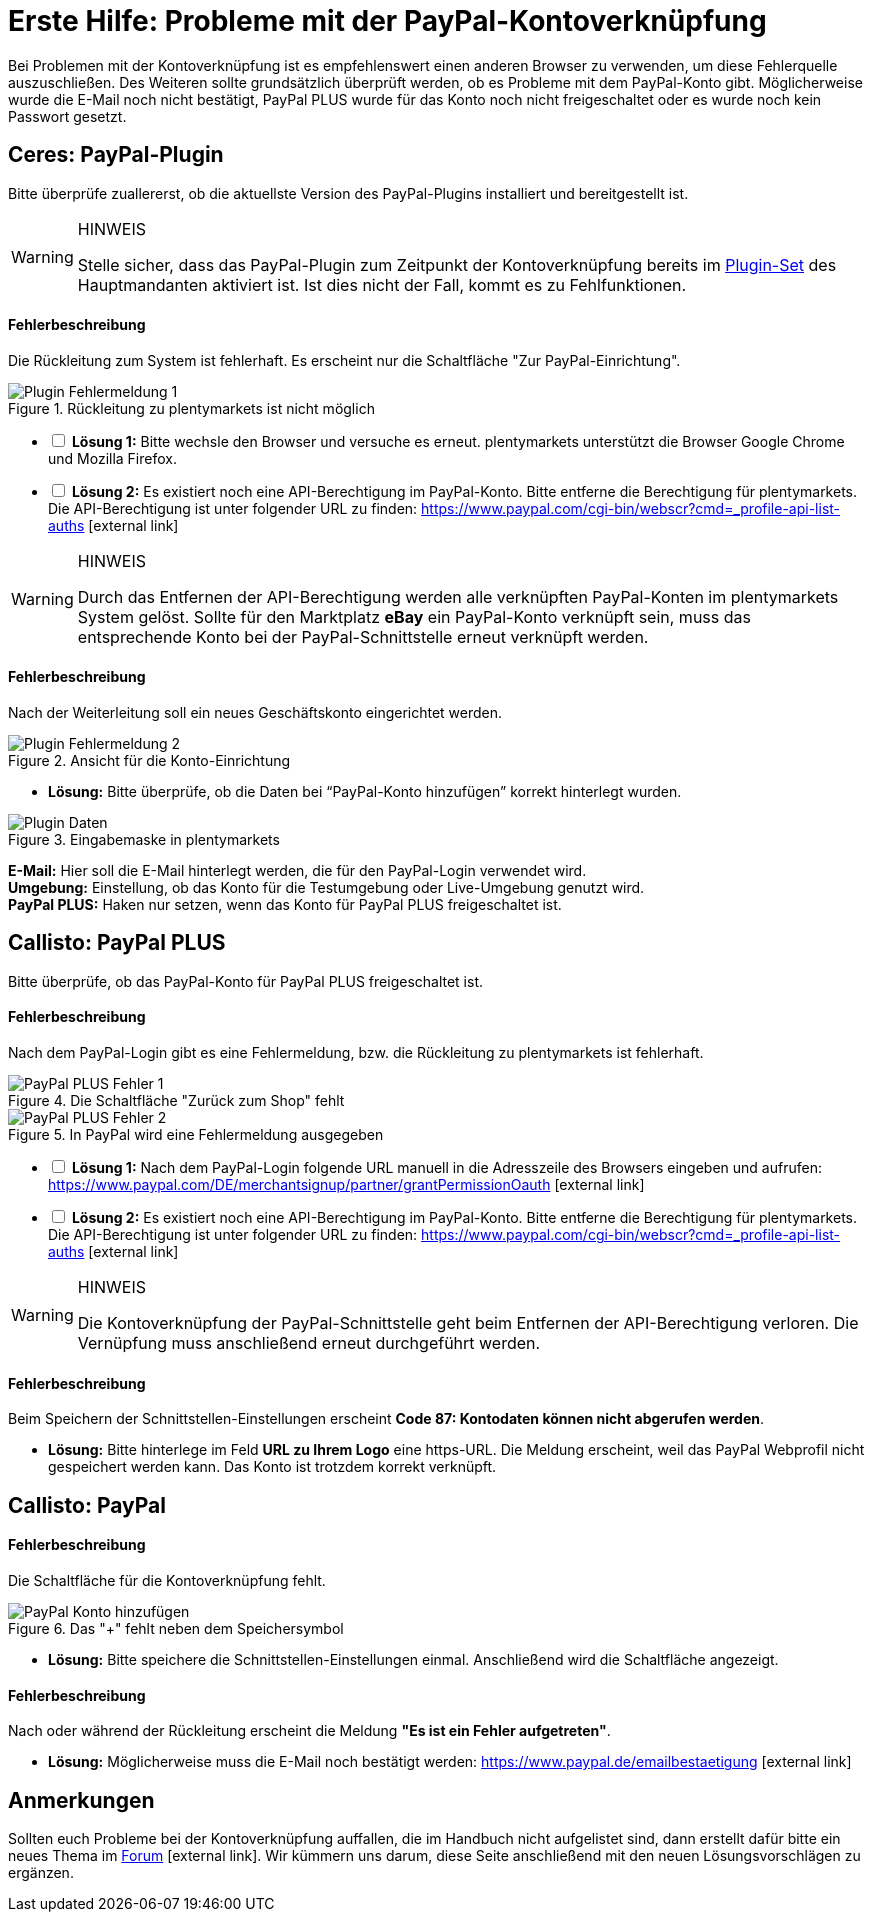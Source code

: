 = Erste Hilfe: Probleme mit der PayPal-Kontoverknüpfung

:lang: de
:description: Erhalte Hilfe zu der Kontoverknüpfung in plentymarkets.
:keywords: PayPal, PayPal PLUS, Konto, Ceres, Plugin, Callisto
:position: 20

Bei Problemen mit der Kontoverknüpfung ist es empfehlenswert einen anderen Browser zu verwenden, um diese Fehlerquelle auszuschließen.
Des Weiteren sollte grundsätzlich überprüft werden, ob es Probleme mit dem PayPal-Konto gibt.
Möglicherweise wurde die E-Mail noch nicht bestätigt, PayPal PLUS wurde für das Konto noch nicht freigeschaltet oder es wurde noch kein Passwort gesetzt.

== Ceres: PayPal-Plugin
Bitte überprüfe zuallererst, ob die aktuellste Version des PayPal-Plugins installiert und bereitgestellt ist.

[WARNING]
.HINWEIS
====
Stelle sicher, dass das PayPal-Plugin zum Zeitpunkt der Kontoverknüpfung bereits im <<basics-erste-schritte/plugins#20, Plugin-Set>> des Hauptmandanten aktiviert ist. Ist dies nicht der Fall, kommt es zu Fehlfunktionen.
====

[discrete]
==== Fehlerbeschreibung
Die Rückleitung zum System ist fehlerhaft. Es erscheint nur die Schaltfläche "Zur PayPal-Einrichtung".

.Rückleitung zu plentymarkets ist nicht möglich
image::_best-practices/auftragsabwicklung/Payment/assets/PP-Plugin_Fehler_1.png[Plugin Fehlermeldung 1]

[%interactive]
* [ ] *Lösung 1:* Bitte wechsle den Browser und versuche es erneut. plentymarkets unterstützt die Browser Google Chrome und Mozilla Firefox.
* [ ] *Lösung 2:* Es existiert noch eine API-Berechtigung im PayPal-Konto. Bitte entferne die Berechtigung für plentymarkets. Die API-Berechtigung ist unter folgender URL zu finden: link:https://www.paypal.com/cgi-bin/webscr?cmd=_profile-api-list-auths[]{nbsp}icon:external-link[]

[WARNING]
.HINWEIS
====
Durch das Entfernen der API-Berechtigung werden alle verknüpften PayPal-Konten im plentymarkets System gelöst. Sollte für den Marktplatz *eBay* ein PayPal-Konto verknüpft sein, muss das entsprechende Konto bei der PayPal-Schnittstelle erneut verknüpft werden.
====

[discrete]
==== Fehlerbeschreibung
Nach der Weiterleitung soll ein neues Geschäftskonto eingerichtet werden.

.Ansicht für die Konto-Einrichtung
image::_best-practices/auftragsabwicklung/Payment/assets/PP-Plugin_Fehler_2.png[Plugin Fehlermeldung 2]

* *Lösung:* Bitte überprüfe, ob die Daten bei “PayPal-Konto hinzufügen” korrekt hinterlegt wurden.

.Eingabemaske in plentymarkets
image::_best-practices/auftragsabwicklung/Payment/assets/PP-Plugin_Dateneingabe.png[Plugin Daten]

*E-Mail:* Hier soll die E-Mail hinterlegt werden, die für den PayPal-Login verwendet wird. +
*Umgebung:* Einstellung, ob das Konto für die Testumgebung oder Live-Umgebung genutzt wird. +
*PayPal PLUS:* Haken nur setzen, wenn das Konto für PayPal PLUS freigeschaltet ist.

== Callisto: PayPal PLUS

Bitte überprüfe, ob das PayPal-Konto für PayPal PLUS freigeschaltet ist.

[discrete]
==== Fehlerbeschreibung
Nach dem PayPal-Login gibt es eine Fehlermeldung, bzw. die Rückleitung zu plentymarkets ist fehlerhaft.

.Die Schaltfläche "Zurück zum Shop" fehlt
image::_best-practices/auftragsabwicklung/Payment/assets/PPP_Fehler_1.png[PayPal PLUS Fehler 1]

.In PayPal wird eine Fehlermeldung ausgegeben
image::_best-practices/auftragsabwicklung/Payment/assets/PPP_Fehler_2.jpg[PayPal PLUS Fehler 2]

[%interactive]
* [ ] *Lösung 1:* Nach dem PayPal-Login folgende URL manuell in die Adresszeile des Browsers eingeben und aufrufen: link:https://www.paypal.com/DE/merchantsignup/partner/grantPermissionOauth[]{nbsp}icon:external-link[]
* [ ] *Lösung 2:* Es existiert noch eine API-Berechtigung im PayPal-Konto. Bitte entferne die Berechtigung für plentymarkets. Die API-Berechtigung ist unter folgender URL zu finden: link:https://www.paypal.com/cgi-bin/webscr?cmd=_profile-api-list-auths[]{nbsp}icon:external-link[]

[WARNING]
.HINWEIS
====
Die Kontoverknüpfung der PayPal-Schnittstelle geht beim Entfernen der API-Berechtigung verloren. Die Vernüpfung muss anschließend erneut durchgeführt werden.
====

[discrete]
==== Fehlerbeschreibung
Beim Speichern der Schnittstellen-Einstellungen erscheint *Code 87: Kontodaten können nicht abgerufen werden*.

* *Lösung:* Bitte hinterlege im Feld *URL zu Ihrem Logo* eine https-URL. Die Meldung erscheint, weil das PayPal Webprofil nicht gespeichert werden kann. Das Konto ist trotzdem korrekt verknüpft.

== Callisto: PayPal

[discrete]
==== Fehlerbeschreibung
Die Schaltfläche für die Kontoverknüpfung fehlt.

.Das "+" fehlt neben dem Speichersymbol
image::_best-practices/auftragsabwicklung/Payment/assets/PP-konto_plus.png[PayPal Konto hinzufügen]

* *Lösung:* Bitte speichere die Schnittstellen-Einstellungen einmal. Anschließend wird die Schaltfläche angezeigt.

[discrete]
==== Fehlerbeschreibung
Nach oder während der Rückleitung erscheint die Meldung *"Es ist ein Fehler aufgetreten"*.

* *Lösung:* Möglicherweise muss die E-Mail noch bestätigt werden: link:https://www.paypal.de/emailbestaetigung[]{nbsp}icon:external-link[]

== Anmerkungen
Sollten euch Probleme bei der Kontoverknüpfung auffallen, die im Handbuch nicht aufgelistet sind, dann erstellt dafür bitte ein neues Thema im link:https://forum.plentymarkets.com/c/payment[Forum^]{nbsp}icon:external-link[]. Wir kümmern uns darum, diese Seite anschließend mit den neuen Lösungsvorschlägen zu ergänzen.
